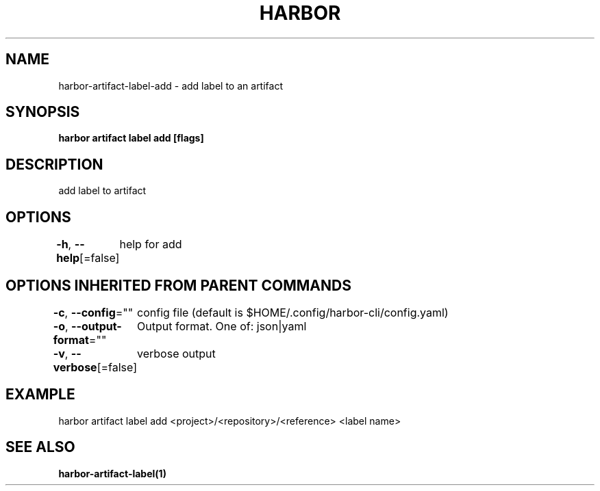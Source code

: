 .nh
.TH "HARBOR" "1"  "Habor Community" "Harbor User Mannuals"

.SH NAME
harbor-artifact-label-add - add label to an artifact


.SH SYNOPSIS
\fBharbor artifact label add [flags]\fP


.SH DESCRIPTION
add label to artifact


.SH OPTIONS
\fB-h\fP, \fB--help\fP[=false]
	help for add


.SH OPTIONS INHERITED FROM PARENT COMMANDS
\fB-c\fP, \fB--config\fP=""
	config file (default is $HOME/.config/harbor-cli/config.yaml)

.PP
\fB-o\fP, \fB--output-format\fP=""
	Output format. One of: json|yaml

.PP
\fB-v\fP, \fB--verbose\fP[=false]
	verbose output


.SH EXAMPLE
.EX
harbor artifact label add <project>/<repository>/<reference> <label name>
.EE


.SH SEE ALSO
\fBharbor-artifact-label(1)\fP